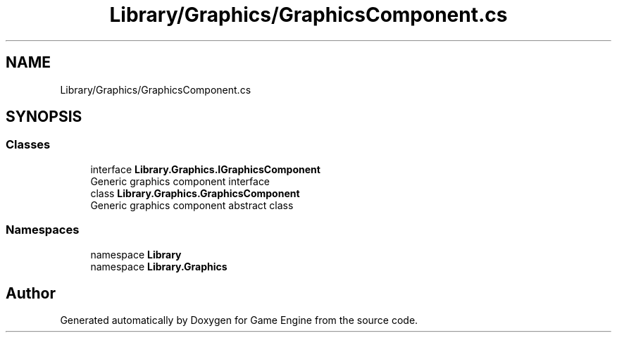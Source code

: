 .TH "Library/Graphics/GraphicsComponent.cs" 3 "Thu Nov 3 2022" "Version 0.1" "Game Engine" \" -*- nroff -*-
.ad l
.nh
.SH NAME
Library/Graphics/GraphicsComponent.cs
.SH SYNOPSIS
.br
.PP
.SS "Classes"

.in +1c
.ti -1c
.RI "interface \fBLibrary\&.Graphics\&.IGraphicsComponent\fP"
.br
.RI "Generic graphics component interface  "
.ti -1c
.RI "class \fBLibrary\&.Graphics\&.GraphicsComponent\fP"
.br
.RI "Generic graphics component abstract class  "
.in -1c
.SS "Namespaces"

.in +1c
.ti -1c
.RI "namespace \fBLibrary\fP"
.br
.ti -1c
.RI "namespace \fBLibrary\&.Graphics\fP"
.br
.in -1c
.SH "Author"
.PP 
Generated automatically by Doxygen for Game Engine from the source code\&.
